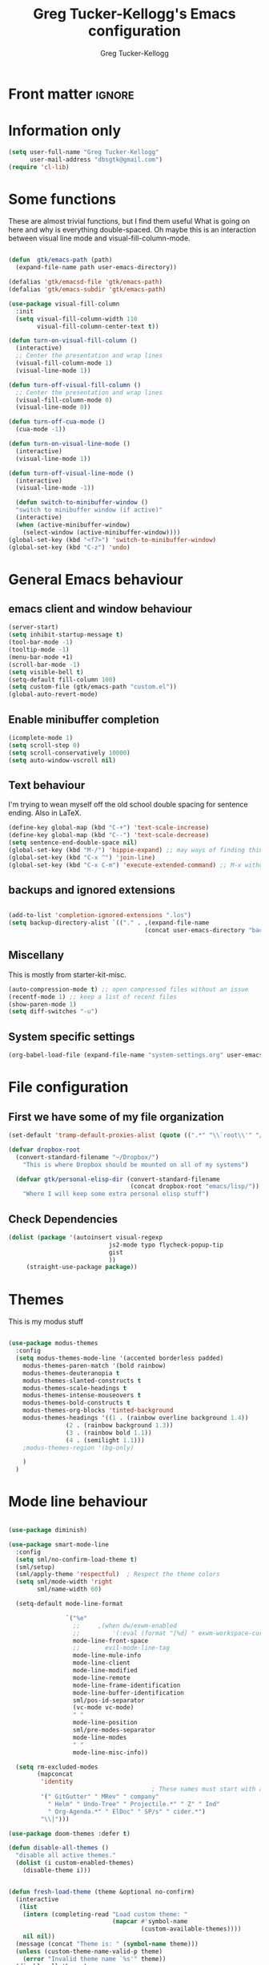 #+TITLE:     Greg Tucker-Kellogg's Emacs configuration
#+AUTHOR:    Greg Tucker-Kellogg


* Front matter :ignore:
#+DESCRIPTION:
#+PROPERTY: header-args :tangle no :results silent
#+KEYWORDS:
#+LANGUAGE:  en
#+OPTIONS:   H:3 num:t toc:t \n:nil @:t ::t |:t ^:t -:t f:t *:t <:t
#+OPTIONS:   TeX:t LaTeX:t skip:nil d:nil todo:t pri:nil tags:not-in-toc
#+INFOJS_OPT: view:nil toc:t ltoc:t mouse:underline buttons:0 path:http://orgmode.org/org-info.js
#+EXPORT_SELECT_TAGS: export
#+EXPORT_EXCLUDE_TAGS: noexport
#+LINK_UP:   
#+LINK_HOME: 
#+XSLT:
#+LATEX_HEADER: \usepackage{gtuckerkellogg}


#+BEGIN_SRC emacs-lisp :results silent :exports none :tangle yes
  ;; these languages that don't need confirmation
  (defun my-org-confirm-babel-evaluate (lang body)
    (cond
     ((string= lang "latex") nil)
     ((string= lang "emacs-lisp") nil)
     (t "default")))

  (setq org-confirm-babel-evaluate 'my-org-confirm-babel-evaluate)
#+END_SRC


* Information only

#+name: me
#+BEGIN_SRC emacs-lisp :tangle yes
  (setq user-full-name "Greg Tucker-Kellogg"
        user-mail-address "dbsgtk@gmail.com")
  (require 'cl-lib)
#+END_SRC


* Some functions

These are almost trivial functions, but I find them useful What is going on here and why is everything double-spaced. Oh maybe this is an interaction between visual line mode and visual-fill-column-mode.

#+BEGIN_SRC emacs-lisp :tangle yes

  (defun  gtk/emacs-path (path)
    (expand-file-name path user-emacs-directory))

  (defalias 'gtk/emacsd-file 'gtk/emacs-path)
  (defalias 'gtk/emacs-subdir 'gtk/emacs-path)

  (use-package visual-fill-column
    :init
    (setq visual-fill-column-width 110
          visual-fill-column-center-text t))

  (defun turn-on-visual-fill-column ()
    (interactive)
    ;; Center the presentation and wrap lines
    (visual-fill-column-mode 1)
    (visual-line-mode 1))

  (defun turn-off-visual-fill-column ()
    ;; Center the presentation and wrap lines
    (visual-fill-column-mode 0)
    (visual-line-mode 0))

  (defun turn-off-cua-mode ()
    (cua-mode -1))

  (defun turn-on-visual-line-mode ()
    (interactive)
    (visual-line-mode 1))

  (defun turn-off-visual-line-mode ()
    (interactive)
    (visual-line-mode -1))

    (defun switch-to-minibuffer-window ()
    "switch to minibuffer window (if active)"
    (interactive)
    (when (active-minibuffer-window)
      (select-window (active-minibuffer-window))))
  (global-set-key (kbd "<f7>") 'switch-to-minibuffer-window)
  (global-set-key (kbd "C-z") 'undo)

#+END_SRC


* General Emacs behaviour


** emacs client and window behaviour


#+BEGIN_SRC emacs-lisp :tangle yes
  (server-start)
  (setq inhibit-startup-message t)
  (tool-bar-mode -1)
  (tooltip-mode -1)
  (menu-bar-mode +1)
  (scroll-bar-mode -1)
  (setq visible-bell t)
  (setq-default fill-column 100)
  (setq custom-file (gtk/emacs-path "custom.el"))
  (global-auto-revert-mode)
#+END_SRC

** Enable minibuffer completion

#+begin_src emacs-lisp :tangle yes
  (icomplete-mode 1)
  (setq scroll-step 0)
  (setq scroll-conservatively 10000)
  (setq auto-window-vscroll nil)
#+end_src

** Text behaviour
I'm trying to wean myself off the old school double spacing for
sentence ending.  Also in LaTeX.

#+begin_src emacs-lisp :tangle yes
  (define-key global-map (kbd "C-+") 'text-scale-increase)
  (define-key global-map (kbd "C--") 'text-scale-decrease)
  (setq sentence-end-double-space nil)
  (global-set-key (kbd "M-/") 'hippie-expand) ;; may ways of finding things
  (global-set-key (kbd "C-x ^") 'join-line)
  (global-set-key (kbd "C-x C-m") 'execute-extended-command) ;; M-x without meta
#+end_src

** backups and ignored extensions

#+BEGIN_SRC emacs-lisp :tangle yes

  (add-to-list 'completion-ignored-extensions ".los")
  (setq backup-directory-alist `(("." . ,(expand-file-name
                                        (concat user-emacs-directory "backups")))))

#+END_SRC

** Miscellany

This is mostly from starter-kit-misc.

#+begin_src emacs-lisp :eval yes
  (auto-compression-mode t) ;; open compressed files without an issue
  (recentf-mode 1) ;; keep a list of recent files
  (show-paren-mode 1)
  (setq diff-switches "-u")
#+end_src

** System specific settings

#+begin_src emacs-lisp :tangle yes
  (org-babel-load-file (expand-file-name "system-settings.org" user-emacs-directory))
#+end_src

* File configuration

** First we have some of my file organization

#+begin_src emacs-lisp :tangle yes
  (set-default 'tramp-default-proxies-alist (quote ((".*" "\\`root\\'" "/ssh:%h:"))))

  (defvar dropbox-root  
    (convert-standard-filename "~/Dropbox/")
      "This is where Dropbox should be mounted on all of my systems")

    (defvar gtk/personal-elisp-dir (convert-standard-filename  
                                    (concat dropbox-root "emacs/lisp/"))
      "Where I will keep some extra personal elisp stuff")
#+end_src

** Check Dependencies

#+begin_src emacs-lisp :eval yes :tangle yes
  (dolist (package '(autoinsert visual-regexp 
                              js2-mode typo flycheck-popup-tip
                              gist 
                              ))
       (straight-use-package package))

#+end_src

* Themes

This is my modus stuff

#+begin_src emacs-lisp :tangle yes

  (use-package modus-themes
    :config
    (setq modus-themes-mode-line '(accented borderless padded)
	  modus-themes-paren-match '(bold rainbow)
	  modus-themes-deuteranopia t
	  modus-themes-slanted-constructs t
	  modus-themes-scale-headings t
	  modus-themes-intense-mouseovers t
	  modus-themes-bold-constructs t
	  modus-themes-org-blocks 'tinted-background
	  modus-themes-headings '((1 . (rainbow overline background 1.4))
				  (2 . (rainbow background 1.3))
				  (3 . (rainbow bold 1.1))
				  (4 . (semilight 1.1)))
	  ;modus-themes-region '(bg-only)

	  )
    )
#+end_src


*  Mode line behaviour

#+BEGIN_SRC emacs-lisp :tangle yes

  (use-package diminish)

  (use-package smart-mode-line
    :config
    (setq sml/no-confirm-load-theme t)
    (sml/setup)
    (sml/apply-theme 'respectful)  ; Respect the theme colors
    (setq sml/mode-width 'right
          sml/name-width 60)

    (setq-default mode-line-format

                  `("%e"
                    ;;     ,(when dw/exwm-enabled
                    ;;         '(:eval (format "[%d] " exwm-workspace-current-index)))
                    mode-line-front-space
                    ;;       evil-mode-line-tag
                    mode-line-mule-info
                    mode-line-client
                    mode-line-modified
                    mode-line-remote
                    mode-line-frame-identification
                    mode-line-buffer-identification
                    sml/pos-id-separator
                    (vc-mode vc-mode)
                    " "
                    mode-line-position
                    sml/pre-modes-separator
                    mode-line-modes
                    " "
                    mode-line-misc-info))

    (setq rm-excluded-modes
          (mapconcat
           'identity
                                          ; These names must start with a space!
           '(" GitGutter" " MRev" " company"
             " Helm" " Undo-Tree" " Projectile.*" " Z" " Ind"
             " Org-Agenda.*" " ElDoc" " SP/s" " cider.*")
           "\\|")))

#+end_src


#+begin_src emacs-lisp :tangle yes
  (use-package doom-themes :defer t)

  (defun disable-all-themes ()
    "disable all active themes."
    (dolist (i custom-enabled-themes)
      (disable-theme i)))


  (defun fresh-load-theme (theme &optional no-confirm)
    (interactive
     (list
      (intern (completing-read "Load custom theme: "
                               (mapcar #'symbol-name
                                       (custom-available-themes))))
      nil nil))
    (message (concat "Theme is: " (symbol-name theme)))
    (unless (custom-theme-name-valid-p theme)
      (error "Invalid theme name `%s'" theme))
    (disable-all-themes)
    (if no-confirm
        (load-theme theme t)
      (load-theme theme)))


  ;;(fresh-load-theme 'doom-moonlight t)
  ;;(fresh-load-theme 'doom-tomorrow-night t)
  ;;(fresh-load-theme 'doom-wilmersdorf t)
  ;;(fresh-load-theme 'modus-operandi t)
  ;(fresh-load-theme 'doom-flatwhite t)
  ;;(fresh-load-theme 'doom-plain t)
#+end_src


*** Getting icons.

In order to use this, you must run ~(all-the-icons-install-fonts)~ after installing the package ~all-the-icons~. 

#+begin_src emacs-lisp :tangle yes

  (use-package all-the-icons)

  (use-package minions
    :config (minions-mode 1))


  (use-package doom-modeline
    :ensure t
    :init (doom-modeline-mode 1)
    :hook (after-init . doom-modeline-init)
    :custom-face
    (mode-line ((t (:height 1.0))))
    (mode-line-inactive ((t (:height 0.85))))
    :custom
    (doom-modeline-height 15)
    (doom-modeline-bar-width 6)
    (doom-modeline-lsp t)
    (doom-modeline-github nil)
    (doom-modeline-mu4e nil)
    (doom-modeline-irc nil)
    (doom-modeline-minor-modes t)
    (doom-modeline-persp-name nil)
    (doom-modeline-buffer-file-name-style 'truncate-except-project)
    (doom-modeline-major-mode-icon t))
#+end_src



#+begin_src emacs-lisp :eval no :tangle no
  (org-babel-load-file (gtk/emacs-path "exwm.org"))
#+end_src



* Org mode

** Org modules 

#+begin_src emacs-lisp :tangle yes
  (add-to-list 'org-modules 'org-sticky-header)
  (add-to-list 'org-modules 'ox-latex)
  (add-to-list 'org-modules 'ox-odt)
  (add-to-list 'org-modules 'ox-extra)
  (add-to-list 'org-modules 'org-tempo)
  (add-to-list 'org-modules 'org-agenda)
  (add-to-list 'org-modules 'org-habit)
  (add-to-list 'org-modules 'org-ref)
  (add-to-list 'org-export-backends 'beamer :append)
  (add-to-list 'org-export-backends 'odt :append)
  (org-reload)
  ;; (use-package org-sticky-header
  ;;   :ensure t
  ;;   :hook
  ;;   (org-mode . org-sticky-header-mode))


  (use-package org-auto-tangle
    :defer t
    :hook (org-mode . org-auto-tangle-mode)
    :config
    (setq org-auto-tangle-default t))

#+end_src

** General Org options

*** File organisation 

#+begin_src emacs-lisp :tangle yes :eval yes
  (setq org-directory
        (expand-file-name "_support/org" dropbox-root))

  (defun  gtk/org-path (path)
    (expand-file-name path org-directory))

  (setq org-clock-sound (concat dropbox-root "share/sounds/good-idea-shiny-ding-3-SBA-300457978.wav"))

  (setq org-use-speed-commands
        (lambda () (and (looking-at org-outline-regexp) (looking-back "^\**"))))

  (defvar my/inbox
    (expand-file-name (concat dropbox-root "/_inbox/inbox.org"))
    "My inbox")

  (setq org-default-notes-file my/inbox)

  (defvar my/organizer (gtk/org-path  "organizer.org") 
    "My main tasks list")

  (defvar my/journal
    (expand-file-name (concat dropbox-root "/_inbox/journal.org"))
    "My journal")
#+end_src

*** Loading up 

#+begin_src emacs-lisp :tangle yes

  (use-package org
    :ensure t
    :hook
    (org-mode . turn-off-auto-fill)
    (org-mode . turn-on-visual-line-mode)
    (org.mode . turn-off-cua-mode)  
    :custom
    (org-insert-mode-line-in-empty-file t)
    (org-startup-indented nil)
    (org-startup-folded 'nofold)
    (org-completion-use-ido nil)
    (org-outline-path-complete-in-steps nil)
    :bind
    (("C-c C-x C-2" . org-cite-insert)
     ("C-c C-x C-3" . default-indent-new-line)))
 #+end_src

*** Getting smart quotes

#+begin_src emacs-lisp :tangle yes
  (use-package typo
    :ensure t
    :init
    (setq-default typo-language "English")
    (defun typo-off () (interactive) (typo-mode -1))
    (defun typo-on ()  (interactive) (typo-mode 1))
    (defun local-org-typo-hook ()
      (typo-mode 1)
      (add-hook 'typo-disable-electricity-functions 'org-in-src-block-p nil :local))
    (add-hook 'org-mode-hook 'local-org-typo-hook))
#+end_src



** The agenda

#+begin_src emacs-lisp :tangle yes
  (setq org-agenda-files (expand-file-name "agenda-files" org-directory ))
  (setq org-agenda-window-setup 'current-window)
  (setq org-agenda-start-with-log-mode t)  
#+end_src

#+BEGIN_SRC emacs-lisp :tangle yes
  (setq diary-file (expand-file-name (concat dropbox-root "/diary"))) 
#+end_src 


#+name agenda-commands
#+begin_src emacs-lisp :tangle yes

  (setq org-agenda-custom-commands
        '(("n" "Agenda and all TODOs"
           ((agenda "")
            (alltodo "")))
          ("P" todo "PROJECT")
          ))
#+end_src

#+BEGIN_SRC emacs-lisp :tangle yes

        (use-package org-super-agenda
         :init
         (org-super-agenda-mode))

        ;; (setq org-super-agenda-groups
        ;;       '((:auto-category t)))

        (setq org-super-agenda-groups
              '(
                (:name "Overdue items"
                       :order 1
                       :deadline past)
                (:name "Lagging items"
                       :order 2
                       :scheduled past)
                (:name "Today's items"
                       :scheduled today
                       :deadline today
                       :order 3)
                (:name "High priority"
                       :priority "A"
                       :order 4)
                (:name "Easy wins"
                       :effort< "0:30"
                       :order 5)
                (:name "Medium priority or coming up"
                       :priority<= "B"
                       :scheduled future
                       :deadline future
                       :order 5)

                (:name "Other next actions"
                       :todo ("NEXT")
                       :order 10
                       )
                (:name "Unscheduled Projects"
                       :todo ("PROJECT")
                       :order 99)
                (:name "Waiting for"
                       :todo ("WAITING")
                       :order 100)
        ))

        (setq  org-agenda-skip-scheduled-if-deadline-is-shown t)
        (setq  org-agenda-skip-deadline-prewarning-if-scheduled t)
#+END_SRC


** My GTD setup

*** My Next Action list setup
#+name: next-actions
#+begin_src emacs-lisp :tangle yes

  (setq org-todo-keywords
             '((type "NEXT(n)" "TODO(t)" "PROJECT(p)" "|" "DONE(d@/!)")
               (type "WAITING(w@/!)" "HOLD(h@/!)" "|" "CANCELLED(c@/!)")))

  (setq org-todo-state-tags-triggers
        '(("CANCELLED" ("CANCELLED" . t))
          ("WAITING" ("WAITING" . t))
          ("HOLD" ("WAITING" . t) ("HOLD" . t))
          (done ("WAITING") ("HOLD"))
          ("TODO" ("WAITING") ("CANCELLED") ("HOLD"))
          ("NEXT" ("WAITING") ("CANCELLED") ("HOLD"))
          ("DONE" ("WAITING") ("CANCELLED") ("HOLD"))))

  (setq org-log-into-drawer "LOGBOOK")
#+end_src

*** Categories as Areas of focus

I use David Allen's "Areas of Focus" for general categories across org stuff

#+begin_src emacs-lisp :tangle yes
  (setq org-global-properties
        '(("CATEGORY_ALL" 
           . "Family Finance Work Health Relationships Self Explore Other")))
  (setq org-columns-default-format "%35ITEM %TODO %3PRIORITY %20CATEGORY %TAGS") 
#+end_src 


*** Context in tags

My default tags should be context

#+BEGIN_SRC emacs-lisp :tangle yes
  (setq org-tag-persistent-alist
        '((:startgroup . nil)
          ("@Office" . ?o)
          ("@Computer" . ?c)
          ("@Internet" . ?i)
          ("@Home" . ?h)
          ("@Errands" . ?e)
          (:endgroup . nil)
          (:startgroup . nil)
          ("Project" . ?p)
          ("Agenda" . ?a)
          (:endgroup . nil)
          ("FLAGGED" . ?f)
          ("noexport" . ?n)
          ("ignore" . ?I)
          ))
#+END_SRC

But project tags should never be inherited

#+BEGIN_SRC emacs-lisp :tangle yes
  (setq org-tags-exclude-from-inheritance '("Project"))
#+END_SRC
** Key bindings in Org

#+begin_src emacs-lisp :tangle yes
  (global-set-key (kbd "C-'") 'org-cycle-agenda-files)
;  (define-key org-mode-map (kbd "C-c )") 'reftex-citation)
  (global-set-key "\C-cl" 'org-store-link)
  (define-key org-mode-map "\C-ci" 'org-insert-link)
  (global-set-key (kbd  "C-c a") 'org-agenda)
  (global-set-key "\C-cj" 'org-clock-goto)
  (global-set-key "\C-cc" 'org-capture)
  (setq org-clock-into-drawer "CLOCKING")
  (global-set-key "\C-c'" 'org-cycle-agenda-files)
  (define-key global-map "\C-cx"
    (lambda () (interactive) (org-capture nil "i")))
#+end_src

** Org capture behavior

#+begin_src emacs-lisp  :tangle yes

  (use-package org-journal
    :ensure t
    :defer nil
    :custom
    (org-journal-dir (gtk/org-path "journal/"))
    (org-journal-date-format "%A, %d %B %Y")
    (org-journal-file-type 'monthly)
    :bind (("C-c M-j" . org-journal-new-entry)))


  (defun org-journal-find-location ()
    ;; Open today's journal, but specify a non-nil prefix argument in order to
    ;; inhibit inserting the heading; org-capture will insert the heading.
    (org-journal-new-entry t)
    ;; Position point on the journal's top-level heading so that org-capture
    ;; will add the new entry as a child entry.
    (goto-char (point-min)))

  (setq org-capture-templates
        `(
          ("w" "Todo items (work)" entry (file+olp my/organizer "Work" "Actions")
           "* TODO %?\n  %i")

          ("t" "Todo items" entry (file+headline my/organizer "Tasks")
           "* TODO %?\n  %i")
          ("T" "Todo items (with link)" entry (file+headline my/organizer "Tasks")
           "* TODO %?\n  %i\n  %a")
          ("i" "Into the inbox" entry (file+datetree my/inbox)
           "* %?\n\nEntered on %U\n  %i" )
          ("j" "Journal entry" entry (function org-journal-find-location)
           "* %(format-time-string org-journal-time-format)%^{Title}\n%i%?")
          ("R" "Weekly review"  entry (file+headline my/organizer  "Weekly Review")
           (file ,(expand-file-name (concat org-directory "templates/weekly-review.org")))
           )
          ;; ("j" "Journal entries" entry (file+datetree my/journal)
          ;;  "* %?\n\nEntered on %U\n  %i\n  %a" )
          ;; ("J" "Journal entries from nowhere" entry (file+datetree my/journal)
          ;;  "* %?\n\nEntered on %U\n  %i\n" )
          ))
#+end_src 

 
** Archiving and refiling

#+begin_src emacs-lisp :eval tangle yes
  (setq org-refile-use-outline-path 'file
        org-refile-use-cache nil)

  (setq org-refile-targets '((my/organizer :maxlevel . 1 )
                             (my/organizer :tag . "TAG" )
                             ))
#+end_src
  


** Bullets

#+begin_src emacs-lisp :tangle yes
  (use-package org-bullets
    :after org
    :hook (org-mode . org-bullets-mode))
#+end_src



** Org Babel


#+begin_src emacs-lisp :tangle yes
  (org-babel-do-load-languages
   'org-babel-load-languages
   '((emacs-lisp . t)
     (R . t)
     (shell . t)    
     (dot . t)
     (ruby . t)
     (python . t)  ;; requires return statement
     (perl . t)
     (latex . t)
     (clojure . t)  ;; oh, why doesn't this work?
     )
   )
#+end_src



** Org agenda cleanup

This (including the comment below) is from
http://orgmode.org/worg/org-contrib/org-mac-iCal.html

#+begin_quote
A common problem with all-day and multi-day events in org agenda view
is that they become separated from timed events and are placed below
all TODO items.  Likewise, additional fields such as Location: are
orphaned from their parent events. The following hook will ensure that
all events are correctly placed in the agenda.
#+end_quote

#+begin_src emacs-lisp
  (defun org-agenda-cleanup-diary-long-events ()
    (goto-char (point-min))
    (save-excursion
      (while (re-search-forward "^[a-z]" nil t)
        (goto-char (match-beginning 0))
        (insert "0:00-24:00 ")))
    (while (re-search-forward "^ [a-z]" nil t)
      (goto-char (match-beginning 0))
      (save-excursion
        (re-search-backward "^[0-9]+:[0-9]+-[0-9]+:[0-9]+ " nil t))
      (insert (match-string 0))))
  (add-hook 'org-agenda-cleanup-fancy-diary-hook 'org-agenda-cleanup-diary-long-events)
#+end_src       


This is some stuff

** Org visuals
:PROPERTIES:
:test:     some drawer value
:END:

#+begin_src emacs-lisp :tangle yes

	(set-face-attribute 'fixed-pitch nil
			    :font "Fira Code Retina"
			    :height 1.0
			    )


	(set-face-attribute 'variable-pitch nil
			    ;; :font "Cantarell"
			    :font "Cantarell"
			    :weight 'light
			    :height 1.1)

  (set-face-attribute 'org-default nil :inherit 'variable-pitch)

	(dolist (face '((org-level-1 . 1.2)
			(org-level-2 . 1.1)
			(org-level-3 . 1.05)
			(org-level-4 . 1.0)
			(org-level-5 . 1.1)
			(org-level-6 . 1.1)
			(org-level-7 . 1.1)))
	  (set-face-attribute (car face) nil :font "Cantarell" :weight 'regular :height (cdr face)))
  (set-face-attribute 'org-level-1 nil :weight 'bold)
  (set-face-attribute 'org-level-2 nil :weight 'bold)
  (set-face-attribute 'modus-themes-fixed-pitch nil :inherit 'fixed-pitch :height 0.9)
  (set-face-attribute 'modus-themes-variable-pitch nil :inherit 'variable-pitch :height 1.0)
  (set-face-attribute 'org-block-begin-line nil :inherit '(shadow) :height 1.0 :weight 'bold)

  ;     (set-face-attribute 'org-block nil :foreground nil :inherit 'fixed-pitch)
       (set-face-attribute 'org-table nil  :inherit 'fixed-pitch)
       (set-face-attribute 'org-drawer nil  :inherit '(font-lock-comment-face fixed-pitch) :height 0.8)
      ;;   (set-face-attribute 'org-formula nil  :inherit 'fixed-pitch)
      ;;   (set-face-attribute 'org-code nil   :inherit '(shadow fixed-pitch))
      ;;   (set-face-attribute 'org-verbatim nil :inherit '(shadow fixed-pitch))
      ;;   (set-face-attribute 'org-special-keyword nil :inherit '(font-lock-comment-face fixed-pitch))
      ;;   (set-face-attribute 'org-meta-line nil :inherit '(font-lock-comment-face fixed-pitch))
      ;;   (set-face-attribute 'org-checkbox nil :inherit 'fixed-pitch)

#+end_src

I want the habits display to be a little to the right. I'll use the
Chinese character 今 for today, and a ☺ for completed habits

#+begin_src emacs-lisp :tangle yes
  (setq  org-habit-completed-glyph 9786 
         org-habit-graph-column 80
         org-habit-show-habits-only-for-today t
         org-habit-today-glyph 20170  
         org-hide-leading-stars nil
         org-pretty-entities nil)
#+end_src

#+begin_src emacs-lisp :tangle yes
    (setq org-attach-method 'ln)
  (require 'org-faces)
      (setq org-use-property-inheritance '("PRIORITY" "STYLE" "CATEGORY"))
    (setq org-agenda-start-day "0d")
    (setq org-agenda-span 'week)
    (setq org-agenda-start-on-weekday nil)
    (setq org-agenda-skip-scheduled-if-done t)
    (setq org-agenda-skip-deadline-if-done t)

    (setq org-fontify-done-headline t)
    (defun org-column-view-uses-fixed-width-face ()
      ;; copy from org-faces.el
      (when (fboundp 'set-face-attribute)
        ;; Make sure that a fixed-width face is used when we have a column
        ;; table.
        (set-face-attribute 'org-column nil
                            :height (face-attribute 'default :height)
                            :family (face-attribute 'default :family))
        (set-face-attribute 'org-column-title nil
                            :height (face-attribute 'default :height)
                            :family (face-attribute 'default :family)
                            )))


      ;; (when (and (fboundp 'daemonp) (daemonp))
      ;;   (add-hook 'org-mode-hook 'org-column-view-uses-fixed-width-face))
      ;; (add-hook 'org-mode-hook 'org-column-view-uses-fixed-width-face)

#+end_src



** General export

*** org-memoir

#+begin_src emacs-lisp :tangle yes
  (add-to-list 'org-latex-classes  `("memoir-article"
         (,@ (concat  "\\documentclass[11pt,article,oneside,a4paper,x11names]{memoir}\n"
                      "% -- DEFAULT PACKAGES \n[DEFAULT-PACKAGES]\n"
                      "% -- PACKAGES \n[PACKAGES]\n"
                      "% -- EXTRA \n[EXTRA]\n"
                      "\\counterwithout{section}{chapter}\n"
                      ))
         ("\\section{%s}" . "\\section{%s}")
         ("\\subsection{%s}" . "\\subsection{%s}")
         ("\\subsubsection{%s}" . "\\subsubsection{%s}")
         ("\\paragraph{%s}" . "\\paragraph{%s}")
         ("\\subparagraph{%s}" . "\\subparagraph{%s}")))

#+end_src



*** Removing captions in Beamer

#+BEGIN_SRC emacs-lisp :tangle yes
  (defun gtk/unnumbered-beamer-caption (contents backend info)
    (when (eq backend 'beamer)
      (replace-regexp-in-string "\\\\caption\{" "\\\\caption*{" contents)))
#+END_SRC






** Other exporters

#+BEGIN_SRC emacs-lisp :tangle yes
(require 'ox-md)
#+END_SRC



** Org-ref

#+begin_src emacs-lisp :tangle yes

  (require 'oc-biblatex) 

  ;  (use-package ivy-bibtex
  ;    :init
  ;    (Setq bibtex-completion-bibliography '((concat (getenv "BIBINPUTS") "/library.bib"))
  ;          bibtex-completion-library-path '((getenv "BIBINPUTS"))))

   ;; (define-key org-mode-map (kbd "C-c ]") 'org-ref-insert-link)

#+end_src


* Some other modes

** Yasnippet


This is yasnippet behavior, cribbed from emacswiki.  


#+begin_src emacs-lisp 

  (use-package yasnippet
    :config
    (add-hook 'prog-mode-hook #'yas-minor-mode))
  (use-package yasnippet-snippets)



  ;;   (yas-global-mode 1)

  ;;   (defun yas/minor-mode-off ()
  ;;     (interactive)
  ;;     (yas/minor-mode -1))

  ;;   (defun yas/minor-mode-on ()
  ;;     (interactive)
  ;;     (yas/minor-mode 1))


  ;;   ;; (add-hook 'org-mode-hook
  ;;   ;;           (lambda ()
  ;;   ;;             (setq-local yas/trigger-key [tab])
  ;;   ;;             (define-key yas/keymap [tab] 'yas/next-field-or-maybe-expand)))

  ;;   (defun yas/org-very-safe-expand ()
  ;;      (let ((yas/fallback-behavior 'return-nil)) (yas/expand)))

  ;; (add-hook 'org-mode-hook
  ;;             (lambda ()
  ;;               (make-variable-buffer-local 'yas/trigger-key)
  ;;               (setq yas/trigger-key [tab])
  ;;               (add-to-list 'org-tab-first-hook 'yas/org-very-safe-expand)
  ;;               (define-key yas/keymap [tab] 'yas/next-field)))

  ;;   (setq help-mode-hook nil)

  ;;   (use-package rainbow-delimiters
  ;;     :config
  ;;     (add-hook 'cider-repl-mode-hook #'rainbow-delimiters-mode)
  ;;     (add-hook 'prog-mode-hook 'rainbow-delimiters-mode))


  ;;         ;;  (add-hook 'help-mode-hook 'yas/minor-mode-off)

  ;;   (add-to-list 'yas-snippet-dirs "~/.emacs.d/snippets/gits")
  ;;   (add-to-list 'yas-snippet-dirs "~/.emacs.d/snippets/mine")





#+end_src



** Popwin and bookmarks

#+BEGIN_SRC emacs-lisp :tangle yes
  (use-package popwin
    :ensure t
    :config (progn
            (popwin-mode 1)))
  (use-package bm
    :ensure t
    :bind* (("C-c b" . bm-toggle)
            ("S-<f3>" . bm-previous)
            ("<f3>" . bm-next)))
#+end_src


** Make dired remove some junk in default view with dired-x

#+begin_src emacs-lisp :tangle yes
    (use-package dired+
      :config
      ;(setq dired-omit-files "^\\.?#\\|^\\.$\\|^\\.\\.$")
      (setq dired-omit-files (concat dired-omit-files "\\|^\\..+$"))
      (add-to-list 'dired-omit-extensions ".pyg") 
      (add-to-list 'dired-omit-extensions ".fls") 
      (add-to-list 'dired-omit-extensions ".fdb_latexmk") 
      (add-to-list 'dired-omit-extensions ".run.xml") 
      (add-hook 'dired-mode-hook 'dired-omit-mode))


#+end_src

** Discoverability 

#+begin_src emacs-lisp :tangle yes
  
(use-package which-key
  :init (which-key-mode)
  :diminish which-key-mode
  :config
  (setq which-key-idle-delay 0.3))

#+end_src


** Command log

#+begin_src emacs-lisp :tangle yes
  (use-package command-log-mode)
  (use-package posframe)

  (setq gtk/command-window-frame nil)
  (defun gtk/toggle-command-window ()
    (interactive)
    (if gtk/command-window-frame
        (progn
          (posframe-delete-frame clm/command-log-buffer)
          (setq gtk/command-window-frame nil))
      (progn
        (global-command-log-mode t)
        (with-current-buffer
            (setq clm/command-log-buffer
                  (get-buffer-create " *command-log*"))
          (text-scale-set -1))
        (setq gtk/command-window-frame
              (posframe-show
               clm/command-log-buffer
               :position `(,(- (frame-width) 200) . 15)
               :width 38
               :height 5
               :min-width 38
               :min-height 5
               :internal-border-width 2
               :internal-border-color "#c792ea"
               :override-parameters '((parent-frame . nil)))))))
#+end_src


* Writing
** Spelling

#+begin_src emacs-lisp :tangle yes
  (use-package flyspell
    :init
    (bind-key "S-<f8>" 'flyspell-mode)
    :config
    (defun gtk/flyspell-check-next-error ()
      (interactive)
      (flyspell-goto-next-error)
      (ispell-word))
    (bind-keys :map flyspell-mode-map
               ("<f8>" . gtk/flyspell-check-next-error)
               ("M-S-<f8>" . flyspell-prog-mode))
    (setq ispell-extra-args nil)
    (setq ispell-program-name "hunspell")
    (setq ispell-dictionary "en_GB")
    ;(ispell-set-spellchecker-params)
    ;(ispell-hunspell-add-multi-dic "en_GB,en_med")
    ;(ispell-hunspell-add-multi-dic "en_US,en_med")
    )



#+end_src

** LaTeX


#+begin_src emacs-lisp :tangle yes
  (setq-default TeX-master t)
  (setq TeX-PDF-mode t)

  (add-hook 'LaTeX-mode-hook 'LaTeX-math-mode)

  (defun getpackage ()
    (interactive)
    (search-backward "\\")
    (re-search-forward "usepackage[^{}]*{" nil t)
    (while (looking-at "\\s-*,*\\([a-zA-Z0-9]+\\)")
      (re-search-forward "\\s-*,*\\([a-zA-Z0-9]+\\)" nil 1)
      (save-excursion
        (find-file-other-window (replace-regexp-in-string "[\n\r ]*" "" (shell-command-to-string (concat "kpsewhich " (match-string 1) ".sty")))))))
  #+end_src




** RefTeX

#+begin_src emacs-lisp :tangle yes
(add-hook 'LaTeX-mode-hook 'turn-on-reftex)

(setq TeX-view-program-selection
      '((output-dvi "DVI Viewer")
        (output-pdf "PDF Viewer")
        (output-html "Google Chrome")))
(setq TeX-view-program-list
      '(("DVI Viewer" "evince %o")
        ("PDF Viewer" "open %o")
        ("Google Chrome" "google-chrome %o")))

(setq reftex-plug-into-AUCTeX t)
(defun org-mode-reftex-setup ()
  (load-library "reftex")
  (and (buffer-file-name)
       (file-exists-p (buffer-file-name))
       (reftex-parse-all))
  (define-key org-mode-map (kbd "C-c )") 'reftex-citation))
(add-hook 'org-mode-hook 'org-mode-reftex-setup)
#+end_src


** handle text mode and markdown 

#+BEGIN_SRC emacs-lisp :tangle yes

    (defvar markdown-cite-format)
    (setq markdown-cite-format
          '(
            (?\C-m . "[@%l]")
            (?p . "[@%l]")
            (?t . "@%l")
            ))

    ;; (defun markdown-reftex-citation ()
    ;;   (interactive)
    ;;   (let ((reftex-cite-format markdown-cite-format)
    ;; 	  (reftex-cite-key-separator "; @"))
    ;;     (reftex-citation)))


    (use-package markdown-mode
      :ensure t
      :commands (markdown-mode gfm-mode)
      :mode (("README\\.md\\'" . gfm-mode)
             ("\\.md\\'" . markdown-mode)
             ("\\.markdown\\'" . markdown-mode))
      :init
      (setq markdown-command "pandoc"))

  (setq fill-column 90)
  (add-hook 'markdown-mode-hook 'flyspell-mode)
  (add-hook 'markdown-mode-hook 'turn-on-visual-line-mode)
  (add-hook 'markdown-mode-hook 'turn-off-auto-fill)

  (add-hook 'markdown-mode-hook 'orgtbl-mode)
    (defun my-buffer-face-mode-variable ()
      "Set font to a variable width (proportional) fonts in current buffer"
      (interactive)
      ;;      (setq buffer-face-mode-face '(:family "Bitstream Charter"))
      (setq buffer-face-mode-face '(:family "Open Sans"))
      (buffer-face-mode))

    (defun my-buffer-face-mode-fixed ()
      "Sets a fixed width (monospace) font in current buffer"
      (interactive)
      (setq buffer-face-mode-face '(:family "Fira Code Retina"))
      (buffer-face-mode))

    ;; use a variable font for markdown mode

    (add-hook 'markdown-mode-hook 'my-buffer-face-mode-variable)

    ;; Control + scroll to change font type
    (global-set-key [s-mouse-4] 'my-buffer-face-mode-fixed)
    (global-set-key [s-mouse-5] 'my-buffer-face-mode-variable)


    ;; Shift + scroll to change font size
    (global-set-key [C-mouse-4] 'text-scale-increase)
  (global-set-key [C-mouse-5] 'text-scale-decrease)

  (defun markdown-citation-at-point-p ()
    "Return non-nill if in a citation at point."
    (save-excursion
      (thing-at-point-looking-at "@[-A-Za-z0-9]+")))

  (defun markdown-flyspell-check-word-p ()
    "Return t if `flyspell' should check word just before point.
      Used for `flyspell-generic-check-word-predicate'."
    (save-excursion
      (goto-char (1- (point)))
      (not (or (markdown-code-block-at-point-p)
               (markdown-inline-code-at-point-p)
               (markdown-citation-at-point-p)
               (markdown-in-comment-p)
               (let ((faces (get-text-property (point) 'face)))
                 (if (listp faces)
                     (or (memq 'markdown-reference-face faces)
                         (memq 'markdown-markup-face faces)
                         (memq 'markdown-url-face faces))
                   (memq faces '(markdown-reference-face
                                 markdown-markup-face
                                 markdown-url-face))))))))

  (add-hook 'markdown-mode-hook (lambda () (setq flyspell-generic-check-word-predicate 'markdown-flyspell-check-word-p)))
  (put 'markdown-mode-hook 'flyspell-generic-check-word-predicate 'markdown-flyspell-check-word-p)


    (use-package pandoc-mode
      :hook markdown-mode
      :config 'pandoc-load-default-settings)


    ;; (use-package reftex-mode
    ;;   :hook (LaTeX-mode markdown-mode))


    (add-hook 'text-mode-hook 'turn-on-auto-fill)

    (use-package autoinsert
      :config
      (setq auto-insert-directory (gtk/emacs-path "insert")))

                                            ;(add-hook 'markdown-mode-hook 'pandoc-mode)



#+END_SRC




** Link types

I add a few link types to make things look more readable when doing
editing of documents.

A citation link

#+begin_src emacs-lisp 
    (org-add-link-type 
     "cite" nil
     (lambda (path desc format)
       (cond
        ((eq format 'html)
         (if (string-match "\(\\(.*\\)\)" desc)
             (format "(<cite>%s</cite>)" (match-string 1 desc))      
           (format "<cite>%s</cite>" desc)
           )
         )
        ((eq format 'latex)
         (format "\\cite{%s}" path)))))

    (org-add-link-type 
     "TERM" nil
     (lambda (path desc format)
       (cond
        ((eq format 'html)
         path
         )
        ((eq format 'latex)
         (format "%s\\nomenclature{%s}{%s}" desc path desc)))))
    
    (org-add-link-type 
     "Figure" nil
     (lambda (path desc format)
       (cond
        ((eq format 'html)
         path
         )
        ((eq format 'latex)
         (format "Figure~\\ref{fig:%s}" path)))))
    
    (org-add-link-type 
     "Table" nil
     (lambda (path desc format)
       (cond
        ((eq format 'html)
         path
         )
        ((eq format 'latex)
         (format "Table~\\ref{tbl:%s}" path)))))
    
#+end_src       


** Pre-processing hooks for export



** Publishing

#+begin_src emacs-lisp :tangle yes
  (let ((publishing-dir (expand-file-name "Public" dropbox-root)))
    (setq org-publish-project-alist
          `(("public"
             :base-directory ,user-emacs-directory
             :base-extension "org"
             :publishing-directory ,publishing-dir
             :publishing-function org-publish-org-to-html
             )
            ("FOS"
             :base-directory ,(expand-file-name "_support/DBS/FOS-web" dropbox-root)
             :base-extension "org\\|css"
             :publishing-directory "/ftp:dbsgtk@staff.science.nus.edu.sg:/home/"
             :publishing-function org-publish-org-to-html
             ))))

#+end_src





** Let's use Sacha Chua's css for HTML export, since it looks purty

#+begin_src emacs-lisp 

(setq org-export-html-style "<link rel=\"stylesheet\" type=\"text/css\" href=\"http://sachachua.com/blog/wp-content/themes/sacha-v3/style.css\" />
<link rel=\"stylesheet\" type=\"text/css\" href=\"http://sachachua.com/org-export.css\" />")
(setq org-export-html-preamble "<div class=\"org-export\">")
(setq org-export-html-postamble "</div>")
(setq org-src-fontify-natively t)
(setq org-export-html-style nil)
#+end_src




* Key bindings

I have some keys that I'd like to be always bound

#+name: gtk-keys

#+BEGIN_SRC emacs-lisp :tangle yes


  (global-set-key (kbd "C-c C-w") 'copy-region-as-kill)

  (global-set-key (kbd "C-c q") 'auto-fill-mode)

  (global-set-key (kbd "M-+") 'count-words)


#+END_SRC


* Projectile

#+BEGIN_SRC emacs-lisp :tangle yes
      (use-package projectile
        :straight t
        :ensure    projectile
        :config
        (projectile-global-mode t)
        (setq projectile-completion-system 'ivy)
        :diminish   projectile-mode)

    (define-key projectile-mode-map (kbd "C-c p") 'projectile-command-map)

    ;(persp-mode)
    ;(require 'persp-projectile)
#+END_SRC

* Ivy, not ido or helm

#+BEGIN_SRC emacs-lisp :tangle yes
  (use-package ivy
  :ensure t
  :config
  (ivy-mode 1)
  ;:bind
  ;(("C-M-RET" . ivy-immediate-done))
  )
  (use-package counsel
    :config
    (counsel-mode 1))


#+END_SRC


* Programming languages 

** Common

use paredit for lispy languages 

#+begin_src emacs-lisp :tangle yes
   (use-package paredit 
       :ensure t
       :config
       (show-paren-mode t)
       :bind (("M-[" . paredit-wrap-square)
              ("M-{" . paredit-wrap-curly))
       :diminish nil)

  (define-key lisp-mode-shared-map (kbd "C-c l") "lambda") 
  (define-key lisp-mode-shared-map (kbd "RET") 'reindent-then-newline-and-indent)
  (define-key lisp-mode-shared-map (kbd "C-c v") 'eval-buffer)
  (global-set-key (kbd "C-x \\") 'align-regexp)

#+end_src


#+begin_src emacs-lisp :tangle yes
    (use-package smartparens
      :init
      (require 'smartparens-config)
      (add-hook 'org-mode-hook 'smartparens-mode)
      (add-hook 'text-mode-hook 'smartparens-mode)
      (add-hook 'markdown-mode-hook 'smartparens-mode))
#+end_src

#+begin_src emacs-lisp :tangle yes
  (use-package rainbow-delimiters
    :config
    (add-hook 'cider-repl-mode-hook #'rainbow-delimiters-mode)
    (add-hook 'prog-mode-hook 'rainbow-delimiters-mode)) 
#+end_src




#+begin_src emacs-lisp :tangle yes
  (org-babel-load-file (gtk/emacs-path "code-functions.org"))  
  (org-babel-load-file (gtk/emacs-path "shells-and-terminals.org"))
#+end_src

** Emacs lisp


#+begin_src emacs-lisp :tangle yes

  (use-package elisp-slime-nav)

  (use-package elisp-mode :straight (:type built-in)
    :init
    (add-hook  'emacs-lisp-mode-hook #'turn-on-eldoc-mode)
    (add-hook  'emacs-lisp-mode-hook #'gtk/run-prog-hook)
    (add-hook  'emacs-lisp-mode-hook #'enable-paredit-mode)

'gtk/run-prog-hook
    
    (add-hook  'emacs-lisp-mode-hook #'turn-on-elisp-slime-nav-mode)
    :bind (:map emacs-lisp-mode-map
                ("C-c v" . eval-buffer)
                ("C-c C-c" . eval-defun)))

#+end_src

** R

#+name: R and ess
#+begin_src emacs-lisp :tangle yes

  (use-package ess 
    :mode ("\\.R\\'" . R-mode)
    :config
    (add-hook 'ess-r-mode-hook 'smartparens-mode)
    (setq-default ess-language "R")
    (setq ess-default-style 'RRR))

  ;;   :init
  ;;   (progn 

  ;;
  ;;     (require 'ess-r-mode)


  ;;     (setq ess-smart-S-assign-key ";")
  ;;     (ess-toggle-S-assign nil)
  ;;     (ess-toggle-S-assign nil)
  ;;     (ess-toggle-underscore nil)))




  ;; (use-package poly-markdown
  ;;   :ensure t)


  ;; (use-package poly-R
  ;;   :ensure t)

  ;; (use-package polymode 
  ;;   :ensure t
  ;;   :mode
  ;;   ("\\.Snw" . poly-noweb+r-mode)
  ;;   ("\\.Rnw" . poly-noweb+r-mode)
  ;;   ("\\.Rmd" . poly-markdown+r-mode))
#+end_src

** Lua

#+BEGIN_SRC emacs-lisp :eval yes
      (use-package lua-mode
        :ensure t
        :mode (("\\.lua\\'" . lua-mode))
        :bind (:map lua-mode-map
                    ("C-c C-n" . (lambda ()
                                   (interactive)
                                   (lua-send-current-line)
                                   (forward-line)))
                    ("C-c C-r" . lua-send-region)

  ))
#+END_SRC




** Clojure

#+begin_src emacs-lisp :tangle yes

  (use-package cider
    :init
    (add-hook 'clojure-mode-hook #'cider-mode)
    (autoload 'cider--make-result-overlay "cider-overlays")
    (defun endless/eval-overlay (value point)
      (cider--make-result-overlay (format "%S" value)
        :where point
        :duration 'command)
      value)
    (advice-add 'eval-region :around
                (lambda (f beg end &rest r)
                  (endless/eval-overlay
                   (apply f beg end r)
                   end)))
    (advice-add 'eval-last-sexp :filter-return
                (lambda (r)
                  (endless/eval-overlay r (point))))
    (advice-add 'eval-defun :filter-return
                (lambda (r)
                  (endless/eval-overlay
                   r
                   (save-excursion
                     (end-of-defun)
                     (point)))))
    :config
    (add-hook 'cider-mode-hook #'eldoc-mode)
    (add-hook 'cider-mode-hook #'enable-paredit-mode)
    (add-hook 'cider-repl-mode-hook #'enable-paredit-mode)
    (add-hook 'cider-mode-hook 'projectile-mode)
    (setq cider-repl-print-length 100
          nrepl-hide-special-buffers t
          cider-prompt-save-file-on-load nil
          cider-repl-result-prefix ";; => "
          cider-repl-popup-stacktraces t
          cider-auto-select-error-buffer t)

    :bind (:map cider-mode-map ("C-c i" . cider-inspect-last-result)))

  (use-package flycheck
    :ensure t
    :init
    (defun disable-flycheck-in-org-src-block ()
      (setq-local flycheck-disabled-checkers '(emacs-lisp-checkdoc)))
    (add-hook  'org-src-mode-hook 'disable-flycheck-in-org-src-block)
    :config
    (add-hook 'flycheck-mode-hook 'flycheck-popup-tip-mode)
    (define-key flycheck-mode-map flycheck-keymap-prefix nil)
    (setq flycheck-keymap-prefix (kbd "C-c f"))
    (define-key flycheck-mode-map flycheck-keymap-prefix
      flycheck-command-map)
    (global-flycheck-mode))

#+end_src


** Python

I had to remove cython and yasnippet extensions to not screw up
org-mode.

#+BEGIN_SRC emacs-lisp :eval yes :tangle yes
  (use-package elpy
    :ensure t
    :init
    (elpy-enable))

    (defun gtk/elpy-send-line-or-region ()
      (interactive)
      (if (region-active-p)
          (call-interactively 'elpy-shell-send-region-or-buffer)
        (let ((region (elpy-shell--region-without-indentation
                       (line-beginning-position) (line-end-position))))
          (when (string-match "\t" region)
            (warn (format-message
                   "%s (%d): line or region contained tabs, this might cause weird errors"
                   (buffer-name)
                   (line-number-at-pos))))
          (python-shell-send-string region)
          (next-line))))

  (when (load "flycheck" t t)
    (setq elpy-modules (delq 'elpy-module-flymake elpy-modules))
    (add-hook 'elpy-mode-hook 'flycheck-mode))

    (global-hl-line-mode t)

    (use-package expand-region
      :config
      (bind-key "C-=" 'er/expand-region))
#+END_SRC





** Stan

#+begin_src emacs-lisp :tangle yes
  (use-package stan-mode)
#+end_src

** Require js2-mode

#+begin_src emacs-lisp
  ;(require 'js2-mode)
#+end_src


* Company mode

#+BEGIN_SRC emacs-lisp :tangle yes
  (use-package company
    :config
    (setq company-idle-delay 0 )
    (add-hook 'after-init-hook 'global-company-mode))
#+END_SRC

* Git
CLOSED: [2022-05-25 Wed 13:00]
:LOGBOOK:
- State "DONE"       from "TODO"       [2022-05-25 Wed 13:00] \\
  What a nuisance. Needed to move this to the end /and/ explicitly add the executable
:END:

The moment I evaluate this, I can’t enter an R buffer without “error in process sentinel: Wrong type argument: listp, with-editor”

#+begin_src emacs-lisp  :tangle yes

  ;(custom-set-variables '(with-editor-emacsclient-executable "gnu/store/p4nv1zvdq2ply1qakqhyac3mr7xny9zl-emacs-28.1/bin/emacsclient"))
  (use-package with-editor)
  (use-package magit
    :config
    (bind-key "C-c m" 'magit-status)
    (bind-key "C-c g" 'magiett-file-dispatch))


  (use-package gist)

  ;; (use-package magit-gitflow :config (add-hook 'magit-mode-hook
  ;;   'turn-on-magit-gitflow))

   (use-package git-gutter :config (global-git-gutter-mode +1))
#+end_src




* multiple cursors

#+BEGIN_SRC emacs-lisp :tangle yes

  (use-package multiple-cursors
    :config
    (bind-keys
     ("C-M-c"    . mc/edit-lines)
     ("C->"      . mc/mark-next-like-this)
     ("C-<"      . mc/mark-previous-like-this)
     ("C-c C-<"  .  mc/mark-all-like-this)))

#+END_SRC





* Draft


#+begin_src emacs-lisp :tangle yes

  (use-package julia-repl)

  (use-package julia-mode
    :ensure t
    :config
    (add-hook 'julia-mode-hook 'julia-repl-mode)
    (setenv "JULIA_NUM_THREADS" "8"))

#+end_src

#+BEGIN_SRC emacs-lisp :tangle yes
    (use-package yaml-mode
      :init
      (add-hook 'yaml-mode-hook #'turn-off-auto-fill))

  (use-package flycheck-vale
    :ensure t
    :config
    (flycheck-vale-setup))

#+END_SRC



#+begin_src emacs-lisp :tangle yes

  (use-package hide-mode-line)
  (use-package org-appear)
  (defun gtk/org-present-prepare-slide ()
    (org-overview)
    (org-show-entry)
    (org-show-children))

  (defun gtk/org-present-hook ()
    (setq-local face-remapping-alist '((default (:height 1.5) variable-pitch)
                                       (header-line (:height 4.5) variable-pitch)
                                       (org-document-title (:height 1.75) org-document-title)
                                       (org-code (:height 1.55) org-code)
                                       (org-verbatim (:height 1.55) org-verbatim)
                                       (org-block (:height 1.25) org-block)
                                       (org-block-begin-line (:height 0.7) org-block)))
    (setq header-line-format " ")
    (org-display-inline-images)
    (org-appear-mode -1)
    (gtk/org-present-prepare-slide)
    )

  (defun gtk/org-present-quit-hook ()
    (setq-local face-remapping-alist '((default variable-pitch default)))
    (setq header-line-format nil)
    (org-present-small)
    (org-remove-inline-images)
    (org-appear-mode 1))


  (defun gtk/org-present-prev ()
    (interactive)
    (org-present-prev)
    (gtk/org-present-prepare-slide))

  (defun gtk/org-present-next ()
    (interactive)
    (org-present-next)
    (gtk/org-present-prepare-slide)
    (when (fboundp 'live-crafter-add-timestamp)
      (live-crafter-add-timestamp (substring-no-properties (org-get-heading t t t t)))))

  (use-package org-present
    :bind (:map org-present-mode-keymap
                ("C-c C-j" . gtk/org-present-next)
                ("C-c C-k" . gtk/org-present-prev))
    :config
    (add-hook 'org-present-mode-quit-hook #'gtk/org-present-quit-hook))





#+end_src

#+BEGIN_SRC emacs-lisp :tangle no
  (use-package org-ref
      :after org)
  (define-key org-mode-map (kbd "C-c ]") 'org-ref-insert-link)
#+END_SRC




#+BEGIN_SRC emacs-lisp :tangle yes

  (setq org-file-apps
        '((auto-mode . emacs)
          (directory . "setsid xdg-open \"%s\"")
          ("\\.x?html?\\'" . "chrome \"%s\"")
          ("\\.pdf\\'" . "evince \"%s\"")
          ("\\.pdf::\\([0-9]+\\)\\'" . "evince \"%s\" -p %1")
          ("\\.doc?x?\\'" . "libreoffice \"%s\"")))


#+END_SRC


#+begin_src emacs-lisp :tangle yes
(use-package lsp-mode
  :hook (python-mode . lsp)
  :commands lsp)

;; optionally
(use-package lsp-ui :commands lsp-ui-mode)
(use-package company-lsp :commands company-lsp)
;;(use-package helm-lsp :commands helm-lsp-workspace-symbol)
(use-package lsp-treemacs :commands lsp-treemacs-errors-list)
;; optionally if you want to use debugger
;;(use-package dap-mode)

#+end_src



#+begin_src emacs-lisp :tangle yes
  ;; unfilling

  (defun unfill-paragraph (&optional region)
        "Takes a multi-line paragraph and makes it into a single line of text."
        (interactive (progn (barf-if-buffer-read-only) '(t)))
        (let ((fill-column (point-max))
              ;; This would override `fill-column' if it's an integer.
              (emacs-lisp-docstring-fill-column t))
          (fill-paragraph nil region)))
#+end_src



#+begin_src emacs-lisp :tangle yes
  (use-package org-contrib)
  (require 'org-checklist)
  (org-reload)
  (add-to-list 'org-export-filter-final-output-functions 'gtk/unnumbered-beamer-caption)
  (add-to-list 'org-export-filter-parse-tree-functions 'org-export-ignore-headlines)
#+end_src


* Org roam

#+begin_src emacs-lisp :tangle yes
  (use-package org-roam
    :ensure t
    :custom
    (org-roam-directory (expand-file-name  "roam/" org-directory))
    (org-roam-complete-everywhere t)
    (org-roam-capture-templates
     '(("d" "default" plain "%?"
        :target (file+head "%<%Y%m%d%H%M%S>-${slug}.org" "#+title: ${title}\n")
        :unnarrowed t)
       ("l" "programming languages" plain
        "* Characteristics:\n\n- Family: %?\n- Inspired by: \n\n* Reference\n\n"
        :target (file+head "%<%Y%m%d%H%M%S>-${slug}.org" "#+title: ${title}\n")
        :unnarrowed t)))
    :bind
    (("C-c n l" . org-roam-buffer-toggle)
     ("C-c n f" . org-roam-node-find)
     ("C-c n i" . org-roam-node-insert)
     ("C-c n c" . completion-at-point)
     )
    :config (org-roam-setup))


#+end_src

* Draft

#+begin_src emacs-lisp :tangle yes
  (use-package org-modern
    :ensure t
    :init
    (org-indent-mode -1)
    (modify-all-frames-parameters
     '((right-divider-width . 20)
       (internal-border-width . 20)))
    (dolist (face '(window-divider
                    window-divider-first-pixel
                    window-divider-last-pixel))
      (face-spec-reset-face face)
      (set-face-foreground face (face-attribute 'default :background)))
    (set-face-background 'fringe (face-attribute 'default :background))
    :custom
    (org-auto-align-tags nil)
    (org-tags-column 0)
    (org-catch-invisible-edits 'show-and-error)
    (org-special-ctrl-a/e t)
    (org-insert-heading-respect-content t)
    (org-hide-emphasis-markers t)
    (org-agenda-block-separator ?─)
    (org-pretty-entities t)
    :config
    (global-org-modern-mode)
    (modus-themes-load-operandi)
    )
#+end_src


* Go!

#+begin_src emacs-lisp :tangle yes
  (modus-themes-load-operandi)
#+end_src

